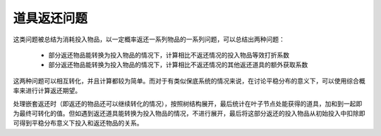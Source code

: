 道具返还问题
========================

这类问题被总结为消耗投入物品，以一定概率返还一系列物品的一系列问题，可以总结出两种问题：

    - 部分返还物品能转换为投入物品的情况下，计算相比不返还情况的投入物品等效打折系数

    - 部分返还物品能转换为投入物品的情况下，计算相比不返还情况的其他返还道具的额外获取系数

这两种问题可以相互转化，并且计算都较为简单。而对于有类似保底系统的情况来说，在讨论平稳分布的意义下，可以使用综合概率来进行计算返还期望。

处理嵌套返还时（即返还的物品还可以继续转化的情况），按照树结构展开，最后统计在叶子节点处能获得的道具，加和到一起即为最终可转化的值。\
但如遇到返还道具能转换为投入物品的情况，不进行展开，最后将这部分返还的投入物品从初始投入中扣除即可得到平稳分布意义下投入和返还物品的关系。